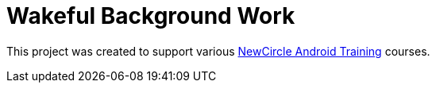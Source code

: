 = Wakeful Background Work

This project was created to support various http://thenewcircle.com/training/android/[NewCircle Android Training] courses.

